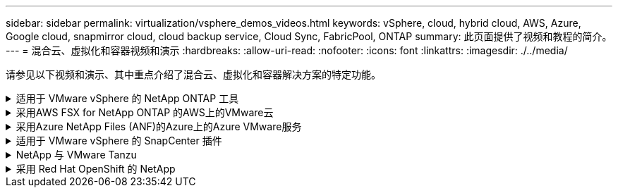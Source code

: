 ---
sidebar: sidebar 
permalink: virtualization/vsphere_demos_videos.html 
keywords: vSphere, cloud, hybrid cloud, AWS, Azure, Google cloud, snapmirror cloud, cloud backup service, Cloud Sync, FabricPool, ONTAP 
summary: 此页面提供了视频和教程的简介。 
---
= 混合云、虚拟化和容器视频和演示
:hardbreaks:
:allow-uri-read: 
:nofooter: 
:icons: font
:linkattrs: 
:imagesdir: ./../media/


请参见以下视频和演示、其中重点介绍了混合云、虚拟化和容器解决方案的特定功能。

.适用于 VMware vSphere 的 NetApp ONTAP 工具
[%collapsible]
====
.适用于VMware的ONTAP 工具—概述
[%collapsible]
=====
video::otv_overview.mp4[]
=====
.使用ONTAP 配置VMware iSCSI数据存储库
[%collapsible]
=====
video::otv_iscsi_provision.mp4[]
=====
.使用ONTAP 配置VMware NFS数据存储库
[%collapsible]
=====
video::otv_nfs_provision.mp4[]
=====
====
.采用AWS FSX for NetApp ONTAP 的AWS上的VMware云
[%collapsible]
====
.使用iSCSI使用FSX ONTAP 的Windows子系统连接存储
[%collapsible]
=====
video::vmc_windows_vm_iscsi.mp4[]
=====
.使用NFS使用FSX ONTAP 的Linux子系统连接存储
[%collapsible]
=====
video::vmc_linux_vm_nfs.mp4[]
=====
.借助适用于NetApp ONTAP 的Amazon FSX、基于AWS的VMware Cloud可节省TCO
[%collapsible]
=====
video::FSxN-NFS-Datastore-on-VMC-TCO-calculator.mp4[]
=====
.AWS上的VMware Cloud补充数据存储库、使用适用于NetApp ONTAP 的Amazon FSX
[%collapsible]
=====
video::FSxN-NFS-Datastore-on-VMC.mp4[]
=====
.使用FSxN和VMware HCX迁移AWS上的VMware Cloud
[%collapsible]
=====
video::VMC_HCX_Setup.mp4[]
video::Migration_HCX_VMC_FSxN_VMotion.mp4[]
video::Migration_HCX_VMC_FSxN_cold_migration.mp4[]
=====
====
.采用Azure NetApp Files (ANF)的Azure上的Azure VMware服务
[%collapsible]
====
.Azure NetApp Files 中的Azure VMware解决方案 补充数据存储库概述
[%collapsible]
=====
video::ANF-NFS-datastore-on-AVS.mp4[]
=====
.采用Cloud Volumes ONTAP 、SnapCenter 和Jetstream的Azure VMware解决方案 灾难恢复
[%collapsible]
=====
video::AVS-guest-connect-DR-use-case.mp4[]
=====
.采用ANF和VMware HCX的Azure VMware解决方案 迁移
[%collapsible]
=====
video::Migration_HCX_AVS_ANF_ColdMigration.mp4[]
video::Migration_HCX_AVS_ANF_VMotion.mp4[]
video::Migration_HCX_AVS_ANF_Bulk.mp4[]
=====
====
.适用于 VMware vSphere 的 SnapCenter 插件
[%collapsible]
====
NetApp SnapCenter 软件是一款易于使用的企业平台，可安全地协调和管理应用程序，数据库和文件系统之间的数据保护。

您可以使用适用于 VMware vSphere 的 SnapCenter 插件对 VM 执行备份，还原和连接操作，并对直接在 VMware vCenter 中向 SnapCenter 注册的数据存储库执行备份和挂载操作。

有关适用于 VMware vSphere 的 NetApp SnapCenter 插件的详细信息，请参见 link:https://docs.netapp.com/ocsc-42/index.jsp?topic=%2Fcom.netapp.doc.ocsc-con%2FGUID-29BABBA7-B15F-452F-B137-2E5B269084B9.html["适用于 VMware vSphere 的 NetApp SnapCenter 插件概述"]。

.适用于 VMware vSphere 的 SnapCenter 插件—解决方案 前提条件
[%collapsible]
=====
video::scv_prereq_overview.mp4[]
=====
.适用于 VMware vSphere 的 SnapCenter 插件—部署
[%collapsible]
=====
video::scv_deployment.mp4[]
=====
.适用于 VMware vSphere 的 SnapCenter 插件—备份工作流
[%collapsible]
=====
video::scv_backup_workflow.mp4[]
=====
.适用于 VMware vSphere 的 SnapCenter 插件—还原工作流
[%collapsible]
=====
video::scv_restore_workflow.mp4[]
=====
.SnapCenter — SQL 还原工作流
[%collapsible]
=====
video::scv_sql_restore.mp4[]
=====
====
.NetApp 与 VMware Tanzu
[%collapsible]
====
借助 VMware Tanzu ，客户可以通过 vSphere 或 VMware Cloud Foundation 部署，管理和管理 Kubernetes 环境。通过 VMware 的这一产品组合，客户可以选择最适合其需求的 VMware Tanzu 版本，从一个控制平台管理所有相关的 Kubernetes 集群。

有关 VMware Tanzu 的详细信息，请参见 https://tanzu.vmware.com/tanzu["VMware Tanzu 概述"^]。此审核涵盖使用情形，可用添加内容以及有关 VMware Tanzu 的更多信息。

* https://www.youtube.com/watch?v=ZtbXeOJKhrc["如何在 NetApp 和 VMware Tanzu Basic 中使用 VVOL ，第 1 部分"^]
* https://www.youtube.com/watch?v=FVRKjWH7AoE["如何在 NetApp 和 VMware Tanzu Basic 中使用 VVOL ，第 2 部分"^]
* https://www.youtube.com/watch?v=Y-34SUtTTtU["如何在 NetApp 和 VMware Tanzu Basic 中使用 VVOL ，第 3 部分"^]


====
.采用 Red Hat OpenShift 的 NetApp
[%collapsible]
====
Red Hat OpenShift 是一款企业级 Kubernetes 平台，可用于运行采用开放式混合云策略的基于容器的应用程序。Red Hat OpenShift 作为领先公有云上的云服务或自助管理软件提供，可为客户提供设计基于容器的解决方案所需的灵活性。

有关 Red Hat OpenShift 的详细信息，请参见此部分 https://www.redhat.com/en/technologies/cloud-computing/openshift["Red Hat OpenShift 概述"^]。您还可以查看产品文档和部署选项，了解有关 Red Hat OpenShift 的更多信息。

* https://docs.netapp.com/us-en/netapp-solutions/containers/rh-os-n_videos_workload_migration_manual.html["工作负载迁移—采用 NetApp 的 Red Hat OpenShift"^]
* https://docs.netapp.com/us-en/netapp-solutions/containers/rh-os-n_videos_RHV_deployment.html["Red Hat OpenShift Deployment on RHV ：采用 NetApp 的 Red Hat OpenShift"^]


====